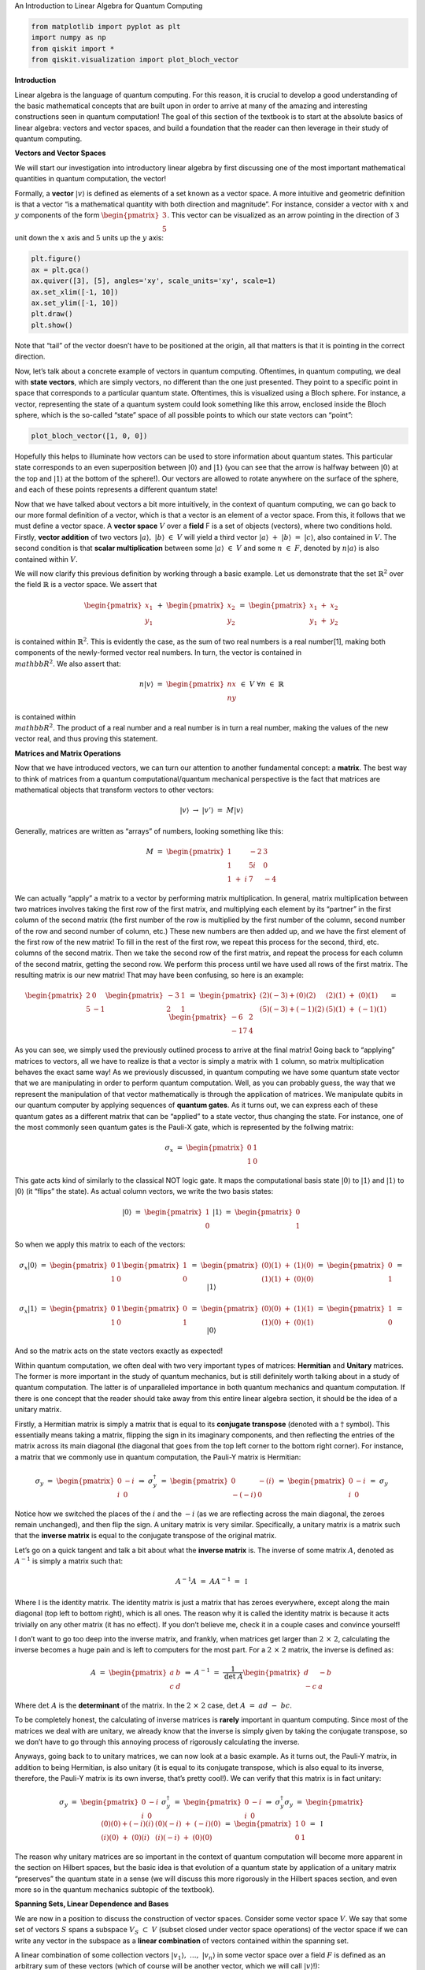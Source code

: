.. raw:: html

   <h1>

An Introduction to Linear Algebra for Quantum Computing

.. raw:: html

   </h1>

.. code:: python

   from matplotlib import pyplot as plt
   import numpy as np
   from qiskit import *
   from qiskit.visualization import plot_bloch_vector

**Introduction**

Linear algebra is the language of quantum computing. For this reason, it
is crucial to develop a good understanding of the basic mathematical
concepts that are built upon in order to arrive at many of the amazing
and interesting constructions seen in quantum computation! The goal of
this section of the textbook is to start at the absolute basics of
linear algebra: vectors and vector spaces, and build a foundation that
the reader can then leverage in their study of quantum computing.

**Vectors and Vector Spaces**

We will start our investigation into introductory linear algebra by
first discussing one of the most important mathematical quantities in
quantum computation, the vector!

Formally, a **vector** :math:`|v\rangle` is defined as elements of a set
known as a vector space. A more intuitive and geometric definition is
that a vector “is a mathematical quantity with both direction and
magnitude”. For instance, consider a vector with :math:`x` and :math:`y`
components of the form :math:`\begin{pmatrix} 3 \\ 5 \end{pmatrix}`.
This vector can be visualized as an arrow pointing in the direction of
:math:`3` unit down the :math:`x` axis and :math:`5` units up the
:math:`y` axis:

.. code:: python

   plt.figure()
   ax = plt.gca()
   ax.quiver([3], [5], angles='xy', scale_units='xy', scale=1)
   ax.set_xlim([-1, 10])
   ax.set_ylim([-1, 10])
   plt.draw()
   plt.show()

Note that “tail” of the vector doesn’t have to be positioned at the
origin, all that matters is that it is pointing in the correct
direction.

Now, let’s talk about a concrete example of vectors in quantum
computing. Oftentimes, in quantum computing, we deal with **state
vectors**, which are simply vectors, no different than the one just
presented. They point to a specific point in space that corresponds to a
particular quantum state. Oftentimes, this is visualized using a Bloch
sphere. For instance, a vector, representing the state of a quantum
system could look something like this arrow, enclosed inside the Bloch
sphere, which is the so-called “state” space of all possible points to
which our state vectors can “point”:

.. code:: python

   plot_bloch_vector([1, 0, 0])

Hopefully this helps to illuminate how vectors can be used to store
information about quantum states. This particular state corresponds to
an even superposition between :math:`|0\rangle` and :math:`|1\rangle`
(you can see that the arrow is halfway between :math:`|0\rangle` at the
top and :math:`|1\rangle` at the bottom of the sphere!). Our vectors are
allowed to rotate anywhere on the surface of the sphere, and each of
these points represents a different quantum state!

Now that we have talked about vectors a bit more intuitively, in the
context of quantum computing, we can go back to our more formal
definition of a vector, which is that a vector is an element of a vector
space. From this, it follows that we must define a vector space. A
**vector space** :math:`V` over a **field** F is a set of objects
(vectors), where two conditions hold. Firstly, **vector addition** of
two vectors :math:`|a\rangle, \ |b\rangle \ \in \ V` will yield a third
vector :math:`|a\rangle \ + \ |b\rangle \ = \ |c\rangle`, also contained
in :math:`V`. The second condition is that **scalar multiplication**
between some :math:`|a\rangle \ \in \ V` and some :math:`n \ \in \ F`,
denoted by :math:`n|a\rangle` is also contained within :math:`V`.

We will now clarify this previous definition by working through a basic
example. Let us demonstrate that the set :math:`\mathbb{R}^2` over the
field :math:`\mathbb{R}` is a vector space. We assert that

.. math:: \begin{pmatrix} x_1 \\ y_1 \end{pmatrix} \ + \ \begin{pmatrix} x_2 \\ y_2 \end{pmatrix} \ = \ \begin{pmatrix} x_1 \ + \ x_2 \\ y_1 \ + \ y_2 \end{pmatrix}

is contained within :math:`\mathbb{R}^2`. This is evidently the case, as
the sum of two real numbers is a real number[1], making both components
of the newly-formed vector real numbers. In turn, the vector is
contained in :math:`\\mathbb{R}^2`. We also assert that:

.. math:: n |v\rangle \ = \ \begin{pmatrix} nx \\ ny \end{pmatrix} \ \in \ V \ \ \ \ \forall n \ \in \ \mathbb{R}

is contained within :math:`\\mathbb{R}^2`. The product of a real number
and a real number is in turn a real number, making the values of the new
vector real, and thus proving this statement.

**Matrices and Matrix Operations**

Now that we have introduced vectors, we can turn our attention to
another fundamental concept: a **matrix**. The best way to think of
matrices from a quantum computational/quantum mechanical perspective is
the fact that matrices are mathematical objects that transform vectors
to other vectors:

.. math:: |v\rangle \ \rightarrow \ |v'\rangle \ = \ M |v\rangle

Generally, matrices are written as “arrays” of numbers, looking
something like this:

.. math:: M \ = \ \begin{pmatrix} 1 & -2 & 3 \\ 1 & 5i & 0 \\ 1 \ + \ i & 7 & -4 \end{pmatrix}

We can actually “apply” a matrix to a vector by performing matrix
multiplication. In general, matrix multiplication between two matrices
involves taking the first row of the first matrix, and multiplying each
element by its “partner” in the first column of the second matrix (the
first number of the row is multiplied by the first number of the column,
second number of the row and second number of column, etc.) These new
numbers are then added up, and we have the first element of the first
row of the new matrix! To fill in the rest of the first row, we repeat
this process for the second, third, etc. columns of the second matrix.
Then we take the second row of the first matrix, and repeat the process
for each column of the second matrix, getting the second row. We perform
this process until we have used all rows of the first matrix. The
resulting matrix is our new matrix! That may have been confusing, so
here is an example:

.. math:: \begin{pmatrix} 2 & 0 \\ 5 & -1 \end{pmatrix} \begin{pmatrix} -3 & 1 \\ 2 & 1 \end{pmatrix} \ = \ \begin{pmatrix} (2)(-3) + (0)(2) & (2)(1) \ + \ (0)(1) \\ (5)(-3) + (-1)(2) & (5)(1) \ + \ (-1)(1) \end{pmatrix} \ = \ \begin{pmatrix} -6 & 2 \\ -17 & 4 \end{pmatrix}

As you can see, we simply used the previously outlined process to arrive
at the final matrix! Going back to “applying” matrices to vectors, all
we have to realize is that a vector is simply a matrix with :math:`1`
column, so matrix multiplication behaves the exact same way! As we
previously discussed, in quantum computing we have some quantum state
vector that we are manipulating in order to perform quantum computation.
Well, as you can probably guess, the way that we represent the
manipulation of that vector mathematically is through the application of
matrices. We manipulate qubits in our quantum computer by applying
sequences of **quantum gates**. As it turns out, we can express each of
these quantum gates as a different matrix that can be “applied” to a
state vector, thus changing the state. For instance, one of the most
commonly seen quantum gates is the Pauli-X gate, which is represented by
the follwing matrix:

.. math:: \sigma_x \ = \ \begin{pmatrix} 0 & 1 \\ 1 & 0 \end{pmatrix}

This gate acts kind of similarly to the classical NOT logic gate. It
maps the computational basis state :math:`|0\rangle` to
:math:`|1\rangle` and :math:`|1\rangle` to :math:`|0\rangle` (it “flips”
the state). As actual column vectors, we write the two basis states:

.. math:: |0\rangle \ = \ \begin{pmatrix} 1 \\ 0 \end{pmatrix} \ \ \ \ \ \ \ |1\rangle \ = \ \begin{pmatrix} 0 \\ 1 \end{pmatrix}

So when we apply this matrix to each of the vectors:

.. math:: \sigma_x |0\rangle \ = \ \begin{pmatrix} 0 & 1 \\ 1 & 0 \end{pmatrix} \begin{pmatrix} 1 \\ 0 \end{pmatrix} \ = \ \begin{pmatrix} (0)(1) \ + \ (1)(0) \\ (1)(1) \ + \ (0)(0) \end{pmatrix} \ = \ \begin{pmatrix} 0 \\ 1 \end{pmatrix} \ = \ |1\rangle

.. math:: \sigma_x |1\rangle \ = \ \begin{pmatrix} 0 & 1 \\ 1 & 0 \end{pmatrix} \begin{pmatrix} 0 \\ 1 \end{pmatrix} \ = \ \begin{pmatrix} (0)(0) \ + \ (1)(1) \\ (1)(0) \ + \ (0)(1) \end{pmatrix} \ = \ \begin{pmatrix} 1 \\ 0 \end{pmatrix} \ = \ |0\rangle

And so the matrix acts on the state vectors exactly as expected!

Within quantum computation, we often deal with two very important types
of matrices: **Hermitian** and **Unitary** matrices. The former is more
important in the study of quantum mechanics, but is still definitely
worth talking about in a study of quantum computation. The latter is of
unparalleled importance in both quantum mechanics and quantum
computation. If there is one concept that the reader should take away
from this entire linear algebra section, it should be the idea of a
unitary matrix.

Firstly, a Hermitian matrix is simply a matrix that is equal to its
**conjugate transpose** (denoted with a :math:`\dagger` symbol). This
essentially means taking a matrix, flipping the sign in its imaginary
components, and then reflecting the entries of the matrix across its
main diagonal (the diagonal that goes from the top left corner to the
bottom right corner). For instance, a matrix that we commonly use in
quantum computation, the Pauli-Y matrix is Hermitian:

.. math:: \sigma_y \ = \ \begin{pmatrix} 0 & -i \\ i & 0 \end{pmatrix} \ \Rightarrow \ \sigma_y^{\dagger} \ = \ \begin{pmatrix} 0 & -(i) \\ -(-i) & 0 \end{pmatrix} \ = \ \begin{pmatrix} 0 & -i \\ i & 0 \end{pmatrix} \ = \ \sigma_y

Notice how we switched the places of the :math:`i` and the :math:`-i`
(as we are reflecting across the main diagonal, the zeroes remain
unchanged), and then flip the sign. A unitary matrix is very similar.
Specifically, a unitary matrix is a matrix such that the **inverse
matrix** is equal to the conjugate transpose of the original matrix.

Let’s go on a quick tangent and talk a bit about what the **inverse
matrix** is. The inverse of some matrix :math:`A`, denoted as
:math:`A^{-1}` is simply a matrix such that:

.. math:: A^{-1} A \ = \ A A^{-1} \ = \ \mathbb{I}

Where :math:`\mathbb{I}` is the identity matrix. The identity matrix is
just a matrix that has zeroes everywhere, except along the main diagonal
(top left to bottom right), which is all ones. The reason why it is
called the identity matrix is because it acts trivially on any other
matrix (it has no effect). If you don’t believe me, check it in a couple
cases and convince yourself!

I don’t want to go too deep into the inverse matrix, and frankly, when
matrices get larger than :math:`2 \ \times \ 2`, calculating the inverse
becomes a huge pain and is left to computers for the most part. For a
:math:`2 \ \times \ 2` matrix, the inverse is defined as:

.. math:: A \ = \ \begin{pmatrix} a & b \\ c & d \end{pmatrix} \ \Rightarrow \ A^{-1} \ = \ \frac{1}{\text{det} \ A} \begin{pmatrix} d & -b \\ -c & a \end{pmatrix}

Where :math:`\text{det} \ A` is the **determinant** of the matrix. In
the :math:`2 \ \times \ 2` case,
:math:`\text{det} \ A \ = \ ad \ - \ bc`.

To be completely honest, the calculating of inverse matrices is
**rarely** important in quantum computing. Since most of the matrices we
deal with are unitary, we already know that the inverse is simply given
by taking the conjugate transpose, so we don’t have to go through this
annoying process of rigorously calculating the inverse.

Anyways, going back to to unitary matrices, we can now look at a basic
example. As it turns out, the Pauli-Y matrix, in addition to being
Hermitian, is also unitary (it is equal to its conjugate transpose,
which is also equal to its inverse, therefore, the Pauli-Y matrix is its
own inverse, that’s pretty cool!). We can verify that this matrix is in
fact unitary:

.. math:: \sigma_y \ = \ \begin{pmatrix} 0 & -i \\ i & 0 \end{pmatrix} \ \ \ \ \ \sigma_y^{\dagger} \ = \ \begin{pmatrix} 0 & -i \\ i & 0 \end{pmatrix} \ \Rightarrow \ \sigma_y^{\dagger} \sigma_y \ = \ \begin{pmatrix} (0)(0) + (-i)(i) & (0)(-i) \ + \ (-i)(0) \\ (i)(0) \ + \ (0)(i) &  (i)(-i) \ + \ (0)(0) \end{pmatrix} \ = \ \begin{pmatrix} 1 & 0 \\ 0 & 1 \end{pmatrix} \ = \ \mathbb{I}

The reason why unitary matrices are so important in the context of
quantum computation will become more apparent in the section on Hilbert
spaces, but the basic idea is that evolution of a quantum state by
application of a unitary matrix “preserves” the quantum state in a sense
(we will discuss this more rigorously in the Hilbert spaces section, and
even more so in the quantum mechanics subtopic of the textbook).

**Spanning Sets, Linear Dependence and Bases**

We are now in a position to discuss the construction of vector spaces.
Consider some vector space :math:`V`. We say that some set of vectors
:math:`S` spans a subspace :math:`V_S \ \subset \ V` (subset closed
under vector space operations) of the vector space if we can write any
vector in the subspace as a **linear combination** of vectors contained
within the spanning set.

A linear combination of some collection vectors
:math:`|v_1\rangle, \ ..., \ |v_n\rangle` in some vector space over a
field :math:`F` is defined as an arbitrary sum of these vectors (which
of course will be another vector, which we will call
:math:`|v\rangle`!):

.. math:: |v\rangle \ = \ f_1 |v_1\rangle \ + \ f_2 |v_2\rangle \ + \ ... \ + \ f_n |v_n\rangle \ = \ \displaystyle\sum_{i} \ f_i |v_i\rangle

Where each :math:`f_i` is some element of :math:`F`. Now, if we have a
set of vectors that spans a space, we are simply saying that **any other
vector** in the vector space can be written as a linear combination of
these vectors.

Now, we are in a position to define a **basis**, which is a specific
case of a spanning set, but first, we must talk about **linear
dependence**. This is a fairly straightforward idea as well. A set of
vectors :math:`|v_1\rangle, \ ..., \ |v_n\rangle` is said to be linearly
dependent if there exist corresponding coefficients for each vector,
:math:`b_i \ \in \ F`, such that:

.. math:: b_1 |v_1\rangle \ + \ b_2 |v_2\rangle \ + \ ... \ + \ b_n |v_n\rangle \ = \ \displaystyle\sum_{i} \ b_i |v_i\rangle \ = \ 0

Where at least one of the :math:`b_i` coefficients is non-zero. This is
equivalent to the more intuitive statement that “the set of vectors can
be expressed as linear combinations of each other”. This can be proven
fairly simply. Let us have the set
:math:`\{|v_1\rangle, \ ..., \ |v_n\rangle \}` along with the
corresponding coefficients
:math:`\{|b_1\rangle, \ ..., \ |b_n\rangle \}`, such that the linear
combination is equal to :math:`0`. Since there is at least one vector
with a non-zero coefficient, we choose a term in the linear combination
:math:`b_a |v_a\rangle`:

.. math:: \displaystyle\sum_{i} \ b_i |v_i\rangle \ = \ b_a |v_a\rangle \ + \ \displaystyle\sum_{i, \ i \ \neq \ a} \ b_i |v_i\rangle \ = \ 0 \ \Rightarrow \ |v_a\rangle \ = \ - \displaystyle\sum_{i, \ i \ \neq \ a} \ \frac{b_i}{b_a} |v_i\rangle \ = \ \displaystyle\sum_{i, \ i \ \neq \ a} \ c_i |v_i\rangle

In the case that :math:`b_a` is the only non-zero coefficient, it is
necessarily true that :math:`|v_a\rangle` is the null vector,
automatically making the set linearly dependent. If this is not the
case, :math:`|v_a\rangle` has been written as a linear combination of
non-zero vectors, as was shown above. To prove the converse, we assume
that there exists some vector :math:`|v_a\rangle` in the subspace
:math:`|v_1\rangle, ..., \ |v_n\rangle` that can be written as a linear
combination of other vectors in the subspace. This means that:

.. math:: |v_a\rangle \ = \ \displaystyle\sum_{s} b_s |v_s\rangle

Where :math:`s` is an index that runs over a subset of the subspace. It
follows that:

.. math:: |v_a\rangle \ - \ \displaystyle\sum_{s} b_s |v_s\rangle \ = \ |v_a\rangle \ - \ (|v_{s_1}\rangle \ + \ ... \ + \ |v_{s_r}\rangle) \ = \ 0

For all vectors in the subspace that are not included in the subset
indexed by :math:`s`, we set their coefficients, indexed by :math:`q`
equal to :math:`0`. Thus,

.. math:: |v_a\rangle \ - \ (|v_{s_1}\rangle \ + \ ... \ + \ |v_{s_r}\rangle) \ + \ (0)(|v_{q_1}\rangle \ + \ ... \ + \ |v_{q_t}\rangle) \ = \ 0

Which is a linear combination of all elements in the subspace
:math:`|v_1\rangle, \ ..., \ |v_n\rangle` which is equal to :math:`0`,
thus completing the proof that the two definitions of linear dependence
imply each other.

Let’s now consider a basic example. For instance, consider the set of
two vectors in :math:`\mathbb{R}^2`, consisting of
:math:`|a\rangle \ = \ \begin{pmatrix} 1 \\ 0 \end{pmatrix}` and
:math:`|b\rangle \ = \ \begin{pmatrix} 2 \\ 0 \end{pmatrix}`. Well, for
example, if we choose the field over our vector space to be
:math:`\mathbb{R}`, then we can create a linear combination of these
vectors that equates to :math:`0`. For example:

.. math:: 2|a\rangle \ - \ |b\rangle \ = \ 0

A set of vectors is said to be **linearly independent** if a linear
combination of vectors is :math:`0` only if every coefficient is equal
to :math:`0`.

The notion of a basis is simply a **linearly independent spanning set**.
In this sense, the basis of a vector space is the minimal possible set
that spans the entire space. We call the size of the basis set the
**dimension** of the vector space.

The reason why bases and spanning sets are so important is becasue they
allow us to “shrink down” vector spaces and express them in terms of
only a few vectors rather than a ton! Oftentimes, we can come to certain
conclusions about our basis set that we can generalize to the entire
vector space, simply because we know every vector in the space is just a
linear combination of the basis vectors. Consider in quantum
computation, how one of the bases that we often deal with is
:math:`|0\rangle, \ |1\rangle`. We can write any other qubit state as a
linear combination of these basis vectors. For instance, the linear
combination

.. math:: \frac{|0\rangle \ + \ |1\rangle}{\sqrt{2}}

represents a superposition between the :math:`|0\rangle` and
:math:`|1\rangle` basis state, with equal probability of measuring the
state to be in either one of the basis vector states. (this is kind of
intuitive, as the “weight” or the “amount of each basis vector” in the
linear combination is equal, both being scaled by :math:`1/\sqrt{2}`).

**Hilbert Spaces, Orthonormality, and the Inner Product**

Hilbert Spaces are one of the most important mathematical constructs in
quantum mechanics and quantum computation. Less rigorously, a Hilbert
space can be thought of as the space state in which all quantum state
vectors “live”. The main fact that differentiates a Hilbert space from
any random vector space is that a Hilbert space is equipped with an
**inner product**, which is an operation that can be performed between
two vectors, returning a scalar.

In the context of quantum mechanics and quantum computation, the inner
product between two state vectors returns a scalar quantity representing
the amount to which the first vector lies along the second vector. From
this, the probabilities of measurement in different quantum states,
among other things can be calculated (this will be discussed more in the
quantum mechanics subtopic).

For two vectors :math:`|a\rangle` and :math:`|b\rangle` in a Hilbert
space, we denote the inner product as :math:`\langle a | b \rangle`,
where :math:`\langle a |` is equal to the conjugate transpose of
:math:`|a\rangle`, denoted :math:`|a\rangle^{\dagger}`. Thus, the inner
product between two vectors of the Hilbert space looks something like:

.. math:: \langle a | b \rangle \ = \ \begin{pmatrix} a_1^{*} & a_2^{*} & ... & a_n^{*} \end{pmatrix} \begin{pmatrix} b_1 \\ b_2 \\ . \\ . \\ . \\ b_n \end{pmatrix} \ = \ a_1^{*} b_1 \ + \ a_2^{*} b_2 \ + \ ... \ + \ a_n^{*} b_n

Where :math:`*` denotes the complex conjugate of the vector.

One of the most important conditions for a Hilbert space representing a
quantum system is that the inner product of a vector with itself is
equal to one: :math:`\langle \psi | \psi \rangle \ = \ 1`. This is the
so-called normalization condition, and essentially just states that the
length of the vector squared (each componenet of the vector is squared
and summed together, by defintion of the inner product) must be equal to
one. The physical significance of this is that the length of a vector in
a particular direction is representative of the “probability amplitude”
of the quantum system with regards to being measured in that particular
state. Obviously, the probability of the quantum system being measured
in the state that it is actually in must be :math:`1`, after all, the
sum of the probabilities of finding the quantum system in any particular
state has to equal one (I mean, it has to be in **some** state!).

Let’s consider the Bloch sphere:

.. code:: python

   plot_bloch_vector([0, 0, 0])

.. raw:: html

   <!-- #region -->

The surface of this sphere, along with the inner product between qubit
state vectors, is a valid Hilbert space! In addition to this, it can be
seen that the normalization condition holds true, as the radius of the
Bloch sphere is :math:`1`, therefore the length squared of each vector
must also be equal to one!

The last thing that is worth noting about Hilbert spaces and the inner
product is their relationship to **unitary matrices**. The reason why
unitary matrices are so important in quantum computation is because they
**preserve the inner product**, meaning that no matter how you transform
a vector under a sequence of unitary matrices, the normalization
condition still holds true. This can be demonstrated in the following
short proof:

.. math:: \langle \psi | \psi \rangle \ = \ 1 \ \Rightarrow \ |\psi\rangle \ \rightarrow \ U |\psi\rangle \ = \ |\psi'\rangle \ \Rightarrow \ \langle \psi' | \psi' \rangle \ = \ (U |\psi\rangle)^{\dagger} U|\psi\rangle \ = \ \langle \psi | U^{\dagger} U |\psi\rangle \ = \ \langle \psi | \psi \rangle \ = \ 1

This essentially means that unitary evolution sends quantum states to
other valid quantum states. For a single qubit Hilbert space,
represented by the Bloch sphere, unitary transformations correspond to
rotations of state vectors to different points on the sphere, not
changing the length of the state vector in any way.

**Eigenvectors and Eigenvalues**

Consider the relationship of the form:

.. math:: A |v\rangle \ = \ \lambda |v\rangle

Where :math:`A` is a matrix, and :math:`\lambda` is some number. If we
are given some matrix :math:`A`, and need to find the vectors
:math:`|v\rangle` and numbers :math:`\lambda` that satisfy this
relationship, we call these vectors **eigenvectors** and their
corresponding number multipliers **eigenvalues**. Eigenvectors and
eigenvalues have very important physical significance in the context of
quantum mechanics, and therefore quantum computation. Given some
:math:`A`, we exploit an interesting trick in order to find the set of
eigenvectors and corresponding eigenvalues. Let us re-arrange our
equation as:

.. math:: A |v\rangle \ - \ \lambda |v\rangle \ = 0 \ \Rightarrow \ (A \ - \ \lambda \mathbb{I}) |v\rangle \ = \ 0

Now, if we multiply both sides of this equation by the inverse matrix
:math:`(A \ - \ \lambda \mathbb{I})^{-1}`, we get
:math:`|v\rangle \ = \ 0`. This is an extraneous solution (we don’t
allow eigenvectors to be the null vector, or else any eigenvalue/matrix
combination would satisfy the eigenvector-eigenvalue relationship).
Thus, in order to find the allowed eigenvectors and eigenvalues, we have
to assume that the matrix :math:`(A \ - \ \lambda \mathbb{I})` is
**non-invertible**. Recall from earlier that the inverse of a matrix is
of the form:

.. math:: M^{-1} \ = \ \frac{1}{\text{det} (M)} \ F(M)

Where :math:`F(M)` is some new matrix (don’t worry about what that
matrix actually is, it doesn’t matter in this context) that depends on
:math:`M`. The part of this equation we are interested in is the inverse
of the determinant. If the determinant of the matrix :math:`M` is
:math:`0`, it follows that the inverse is undefined, and thus so is the
inverse, making the matrix :math:`M` non-invertible! Thus, we require
that:

.. math:: \text{det} (A \ - \ \lambda \mathbb{I}) \ = \ 0

From this, we can determine :math:`\lambda`, then we plug each value of
lambda back into the original equation to get the eigenvalues! Let’s do
an example, and find the eigenvectors/eigenvalues of the Pauli-Z matrix,
:math:`\sigma_z`. We start with:

.. math:: \text{det} (\sigma_z \ - \ \lambda \mathbb{I}) \ = \ \text{det} \begin{pmatrix} 1 \ - \ \lambda & 0 \\ 0 & -1 \ - \ \lambda \end{pmatrix}  \ = \ (-1 \ - \ \lambda)(1 \ - \ \lambda) \ = \ 1 \ - \ \lambda^2 \ = \ 0 \ \Rightarrow \ \lambda \ = \ \pm 1

The equation, in terms of lambda that is obtained when solving the
determinant is called the **characteristic polynomial**. We can then
plug each of these values back into the original equation. We’ll start
with :math:`\lambda \ = \ 1`:

.. math:: \begin{pmatrix} 1 & 0 \\ 0 & -1 \end{pmatrix} |v\rangle \ = \ |v\rangle \ \Rightarrow \ \begin{pmatrix} 1 & 0 \\ 0 & -1 \end{pmatrix} \begin{pmatrix} a \\ b \end{pmatrix} \ = \ \begin{pmatrix} a \\ b \end{pmatrix} \ \Rightarrow \begin{pmatrix} a \\ -b \end{pmatrix} \ = \ \begin{pmatrix} a \\ b \end{pmatrix}

So this means that :math:`a` can be any number and :math:`b` is
:math:`0`. Thus, the vector :math:`\begin{pmatrix} 1 \\ 0 \end{pmatrix}`
forms a basis for all vectors that satisfy our relationship, and is thus
the eigenvector that corresponds to the eigenvalue of :math:`1`! We do
the same thing for :math:`\lambda \ = \ -1`:

.. math:: \begin{pmatrix} 1 & 0 \\ 0 & -1 \end{pmatrix} |v\rangle \ = \ -|v\rangle \ \Rightarrow \ \begin{pmatrix} 1 & 0 \\ 0 & -1 \end{pmatrix} \begin{pmatrix} a \\ b \end{pmatrix} \ = \ \begin{pmatrix} -a \\ -b \end{pmatrix} \ \Rightarrow \begin{pmatrix} a \\ -b \end{pmatrix} \ = \ \begin{pmatrix} -a \\ -b \end{pmatrix}

This time, :math:`b` can be any number and :math:`a` is :math:`0`, thus
our basis vector (and thus our eigenvector corresponding to :math:`-1`)
is :math:`\begin{pmatrix} 0 \\ 1 \end{pmatrix}`. Notice how the
eigenvectors of the Pauli-Z matrix are the quantum computational basis
states :math:`|0\rangle` and :math:`|1\rangle`! This is no coincidence!
For instance, when we measure a qubit in the :math:`Z`-basis, we are
referring to performing a measurement that collapses the qubit’s state
into one of the eigenvectors of the Z matrix, either :math:`|0\rangle`
or :math:`|1\rangle`!

**Matrix Exponentials**

The notion of a matrix exponential is a very specific idea, but one that
is so important that it warrants its own section in this part of the
textbook. Oftentimes in quantum computing (and when I say oftentimes, I
mean **all the time**, especially during the creation of variational or
parametrized quantum circuits), we will see unitary transformations in
the form:

.. math:: U \ = \ e^{i\gamma H}

Where :math:`H` is some Hermitian matrix and :math:`\gamma` is some real
number. It is fairly simple to prove that all matrices of this form are
unitary. Taking the conjugate transpose of :math:`U`, we get:

.. math:: U^{\dagger} \ = \ \Big( e^{i\gamma H} \Big)^{\dagger} \ = \ e^{-i \gamma H^{\dagger}}

But since :math:`H` is Hermitian, we know that
:math:`H^{\dagger} \ = \ H`, thus:

.. math:: e^{-i \gamma H^{\dagger}} \ = \ e^{-i \gamma H} \ \Rightarrow \ U^{\dagger} U \ = \ e^{-i \gamma H} e^{i\gamma H} \ = \ \mathbb{I}

See, fairly straightforward! But wait, a matrix inside of an exponential
seems super weird. How is it even still a matrix? Well, this actually
becomes much more apparent when we expand our exponential function as a
Taylor series. If you recall from calculus, a Taylor series is
essentially a way to write any function as an infinite-degree
polynomial. I won’t go too far into this idea, but the main idea is that
we choose the terms of the polynomial and centre it at some point
:math:`x_0` lying on the function we are trying to transform into the
polynomial, such that the zeroth, first, second, third, etc. derivative
at this point is the same for both the original function and the
polynomial. Thus, we write our Taylor series in the form:

.. math:: g(x) \ = \ \displaystyle\sum_{n \ = \ 0}^{\infty} \ f^{(n)}(x_0) \ \frac{(x \ - \ x_0)^n}{n!}

Where :math:`g(x)` is the polynomial, :math:`f(x)` is the original
function, :math:`f^{(n)}` is the :math:`n`-th derivative of :math:`f`,
and :math:`x_0` is the point at which we centre the function. Since we
are not approximating, :math:`x_0` doesn’t actually matter, so for
simplicity, we choose :math:`x_0 \ = \ 0`, and the Taylor series becomes
a Maclaurin series:

.. math:: g(x) \ = \ \displaystyle\sum_{n \ = \ 0}^{\infty} \ f^{(n)}(0) \ \frac{x^n}{n!}

And so, if we choose :math:`f(x) \ = \ e^x`, we can create an equivalent
polynomial using the Maclaurin series. Since the derivative of
:math:`e^x` is simply :math:`e^x`, and evidently, :math:`e^0 \ = \ 1`,
we get:

.. math:: g(x) \ = \ \displaystyle\sum_{n \ = \ 0}^{\infty} \ \frac{x^n}{n!} \ = \ e^x

And so for some matrix, :math:`i \gamma H`, we get:

.. math:: e^{i \gamma H} \ = \ \displaystyle\sum_{n \ = \ 0}^{\infty} \ \frac{(i \gamma H)^n}{n!}

This makes much more sense; the exponential of a matrix is a matrix. It
is an infinite sum of powers of matrices, which looks kind of
intimidating, but at least we have concluded that the matrix exponential
is in fact a matrix! We are now in a position to demonstrate a very
important fact, if we have some matrix :math:`B` such that
:math:`B^2 \ = \ \mathbb{I}` (this is called an **involutory matrix**),
then:

.. math:: e^{i \gamma B} \ = \ \cos(\gamma) \mathbb{I} \ + \ i \sin(\gamma) B

We start with the Maclaurin series:

.. math:: e^{i \gamma B} \ = \ \displaystyle\sum_{n \ = \ 0}^{\infty} \ \frac{(i \gamma B)^n}{n!}

Notice that we can split the summation into an imaginary part and a real
part, based on whether :math:`n` is even or odd in each term of the sum:

.. math:: \displaystyle\sum_{n \ = \ 0}^{\infty} \ \frac{(i \gamma B)^n}{n!} \ = \ \displaystyle\sum_{n \ = \ 0}^{\infty} \ \frac{(-1)^n \gamma^{2n} B^{2n}}{(2n)!} \ + \ i \displaystyle\sum_{n \ = \ 0}^{\infty} \frac{(-1)^n \gamma^{2n + 1} B^{2n + 1}}{(2n + 1)!}

Now, let us find the Maclaurin series for both :math:`\sin x` and
:math:`\cos x`. We’ll start with :math:`f(x) \ = \ \sin x`:

.. math:: \sin x \ = \ \displaystyle\sum_{n \ = \ 0}^{\infty} \ f^{n}(0) \frac{x^n}{n!}

Well, the derivative of :math:`\sin x` is **cyclical** in a sense (each
arrow represents taking the derivative of the previous function):

.. math:: \sin x \ \rightarrow \ \cos x \ \rightarrow \ -\sin x \ \rightarrow \ -\cos x \ \rightarrow \ \sin x

Since :math:`\sin (0) \ = \ 0` and :math:`\cos (0) \ = \ 1`, all of the
terms with even :math:`n` become :math:`0` and we get:

.. math:: \displaystyle\sum_{n \ = \ 0}^{\infty} \ f^{n}(0) \frac{x^n}{n!} \ = \ \displaystyle\sum_{n \ = \ 0}^{\infty} \ \frac{(-1)^n x^{2n \ + \ 1}}{(2n \ + \ 1)!}

This looks awfully similar to the odd term of our original equation, in
fact, if we let :math:`x \ = \ \gamma B`, they are exactly the same. We
follow a process that is almost identical to show that the even terms
are identical to the Maclaurin series for :math:`f(x) \ = \ \cos x`:

.. math:: \cos x \ = \ \displaystyle\sum_{n \ = \ 0}^{\infty} \ f^{n}(0) \frac{x^n}{n!}

.. math:: \Rightarrow \ \cos x \ \rightarrow \ -\sin x \ \rightarrow \ -\cos x \ \rightarrow \ \sin x \ \rightarrow \ \cos x

.. math:: \Rightarrow \ \displaystyle\sum_{n \ = \ 0}^{\infty} \ f^{n}(0) \frac{x^n}{n!} \ = \ \displaystyle\sum_{n \ = \ 0}^{\infty} \ \frac{(-1)^n x^{2n}}{(2n)!}

Now, let us go back to the original equation. Recall that
:math:`B^2 \ = \ \mathbb{I}` For any :math:`n`, we have:

.. math:: B^{2n} \ = \ \big( B^2 \Big)^n \ = \ \mathbb{I}^n \ = \ \mathbb{I}

.. math:: B^{2n \ + \ 1} \ = \ B \ \big( B^2 \Big)^n \ = \ B \ \mathbb{I}^n \ = \ B \ \mathbb{I} \ = \ B

Substituting in all of this new information, we get:

.. math:: \displaystyle\sum_{n \ = \ 0}^{\infty} \ \frac{(-1)^n \gamma^{2n} B^{2n}}{(2n)!} \ + \ i \displaystyle\sum_{n \ = \ 0}^{\infty} \frac{(-1)^n \gamma^{2n + 1} B^{2n + 1}}{(2n + 1)!} \ = \ \mathbb{I} \displaystyle\sum_{n \ = \ 0}^{\infty} \ \frac{(-1)^n \gamma^{2n}}{(2n)!} \ + \ i B \displaystyle\sum_{n \ = \ 0}^{\infty} \frac{(-1)^n \gamma^{2n + 1}}{(2n + 1)!} \ = \ \cos (\gamma) \mathbb{I} \ + \ i \sin (\gamma) B

We did it! This fact is **super** useful in quantum computation!
Consider the Pauli matrices:

.. math:: \sigma_x \ = \ \begin{pmatrix} 0 & 1 \\ 1 & 0 \end{pmatrix}

.. math:: \sigma_y \ = \ \begin{pmatrix} 0 & i \\ -i & 0 \end{pmatrix}

.. math:: \sigma_z \ = \ \begin{pmatrix} 1 & 0 \\ 0 & -1 \end{pmatrix}

These matrices are incredibly important to quantum computation, they are
some of the most fundamental “quantum gates” used to manipulate qubits.
As it turns out, these operations are not only unitary, they are also
**Hermitian** and **Involutory**. This means that a matrix of the form
:math:`e^{i \gamma \sigma_k} \ k \ \in \ \{x, \ y, \ z\}` is not only a
valid unitary matrix that can act upon a quantum state vector (a qubit),
but it can be expressed using the sine-cosine relationship that we just
proved! This fact is very powerful, and is seen throughout quantum
computational theory, as gates of this type are used all the time (as
you will see in future sections of this textbook)!

Before we end this section, there is one other useful fact about matrix
exponentials that is worth discussing: if we have some matrix :math:`M`,
with eigenvectors :math:`|v\rangle` and corresponding eigenvalues
:math:`v`, then:

.. math:: e^{M} |v\rangle \ = \ e^v |v\rangle

This one is much more straightforward to prove:

.. math:: e^M |v\rangle \ = \ \displaystyle\sum_{n \ = \ 0}^{\infty} \ \frac{B^n |v\rangle}{n!} \ = \ \displaystyle\sum_{n \ = \ 0}^{\infty} \ \frac{v^n |v\rangle}{n!} \ = \ e^v |v\rangle

This fact is super useful as well. Often when creating quantum circuits
that simulate a certain Hamiltonian (especially for variational
circuits), gates of the form :math:`e^{i \gamma \sigma_z}` will be used.
Well, since :math:`|0\rangle` and :math:`|1\rangle` are eigenvalues of
:math:`\sigma_z`, we can easily determine mathematically that
:math:`e^{i \gamma \sigma_z}` will add a phase of :math:`e^{i \gamma}`
to :math:`|0\rangle` and will add a phase of :math:`e^{-i\gamma}` to
:math:`|1\rangle`. This then allows us to construct this gate in terms
of :math:`CNOT` and phase/rotation gates fairly easily, as we know
mathematically the outcome of the gate on each of the computational
basis states.

This fact doesn’t only apply to exponentials of the :math:`\sigma_z`
gate. For example, we can determine the outcome of a gate of the form
:math:`e^{i \gamma \sigma_x}` on the eigenvectors of :math:`\sigma_x`,
:math:`(|0\rangle \ + \ |1\rangle)/\sqrt{2}` and
:math:`(|0\rangle \ - \ |1\rangle)/\sqrt{2}`. The same applies for
exponentials of the :math:`\sigma_y` matrix.

References
----------

[1] Cayley, Arthur. “A Memoir on the Theory of Matrices.” Philosophical
Transactions of the Royal Society of London, vol. 148, 1858, pp. 17–37.
JSTOR.

[2] A New Branch of Mathematics: The Ausdehnungslehre of 1844 and Other
Works: Hermann Grassmann, Lloyd C. Kannenberg: 9780812692761

.. code:: python
